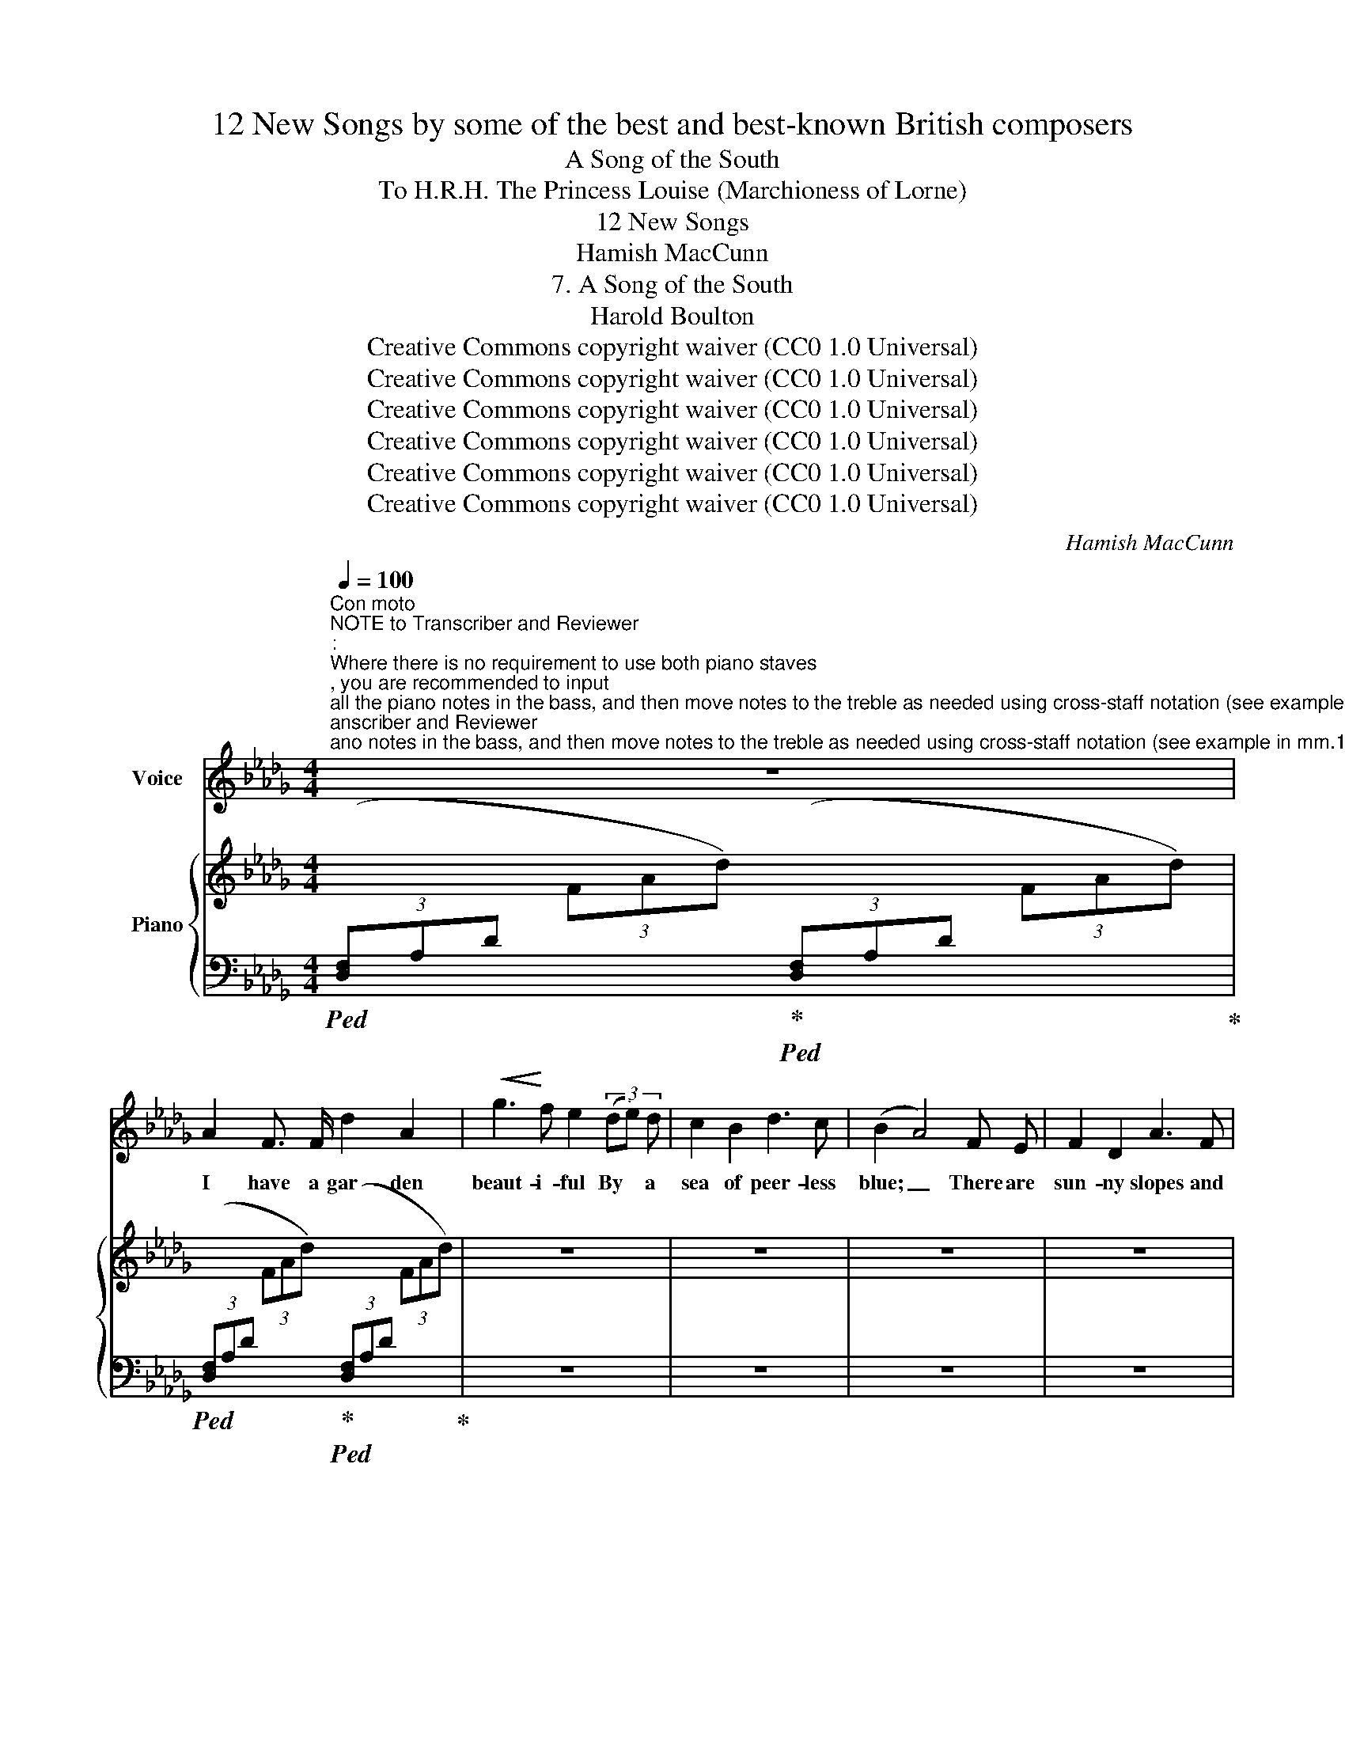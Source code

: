 X:1
T:12 New Songs by some of the best and best-known British composers
T:A Song of the South
T:To H.R.H. The Princess Louise (Marchioness of Lorne) 
T:12 New Songs
T:Hamish MacCunn
T:7. A Song of the South
T:Harold Boulton 
T:Creative Commons copyright waiver (CC0 1.0 Universal)
T:Creative Commons copyright waiver (CC0 1.0 Universal)
T:Creative Commons copyright waiver (CC0 1.0 Universal)
T:Creative Commons copyright waiver (CC0 1.0 Universal)
T:Creative Commons copyright waiver (CC0 1.0 Universal)
T:Creative Commons copyright waiver (CC0 1.0 Universal)
C:Hamish MacCunn
Z:Harold Boulton (also series editor)
Z:Creative Commons copyright waiver (CC0 1.0 Universal)
%%score 1 { 2 | 3 }
L:1/8
Q:1/4=100
M:4/4
K:Db
V:1 treble nm="Voice"
V:2 treble nm="Piano"
V:3 bass 
V:1
"^Con moto""^NOTE to Transcriber and Reviewer\n:    \nWhere there is no requirement to use both piano staves\n, you are recommended to input\nall the piano notes in the bass, and then move notes to the treble as needed using cross-staff notation (see example in mm.1-2 below). \nThat way you can put the dynamics and hairpins in the bass and move them above the staff so they match the IMSLP score layout. \nIf you input some piano notes in the treble, you would need invisible rests in the bass to position any pedal marks and hairpins.\n(Many thanks to @mike320 for this tip!)\n" z8 | %1
w: |
 A2 F3/2 F/ d2 A2 |!<(! g3!<)! f e2 (3(de) d | c2 B2 d3 c | (B2 A4) F E | F2 D2 A3 F | %6
w: I have a gar- den|beaut- i- ful By * a|sea of peer- less|blue; _ There are|sun- ny slopes and|
 d2 c2"^cresc." e2 =d3/2 d/ | f2!<(! e2!<)!!>(! g3!>)! f | d4 z4 | z8 | z8 | z8 | z8 | z2 z4 (FE) | %14
w: grott- oes cool, And a|stream- let wan- ders|through.|||||And *|
 F2 D2 A3 F | d3 c e3 z | z8 | z8 | z8 | z8 | z8 | z8 | z8 | z2!f! e4"^dim." B3/2 B/ | c2 c2 d3 A | %25
w: soft winds rust- ling|through the trees,||||||||Come with the|love- light in your|
 B4 z4 | z8 | z8 | z8 | z8 | z8 | z8 | z8 |"^con passione" A3 F/ F/ d2 A2 | %34
w: eyes,||||||||Thrill’d by the flow- er-|
!<(! g3!<)! f e2 (3z z z | z8 | z8 | z8 | z8 |"^rall." f2 e2!f! a3 g | f4 z4 | %41
w: scen- ted gale,|||||faint, dear heart, for|you.|
[Q:1/4=71]"^Adagio"!f! !>!g3 f3/4 f/4 (eBA) G | z8 | z8 | z8 | z8 | z8 | z8 | z8 |] %49
w: Shine through the air, _ _ a||||||||
V:2
 x8 | x8 | z8 | z8 | z8 | z8 | z8 | z8 | z8 | z8 | z8 | z8 | z8 | z8 | z8 | z8 | z8 | z8 | z8 | %19
 z8 | z8 | z8 | z8 | z8 | z8 | z8 | z8 | z8 | z8 | z8 | z8 | z8 | x8 | z8 | z8 | z8 | z8 | z8 | %38
 z8 | z8 | z2 z2 z2[K:bass] (3B,=A,_A, | %41
"^Adagio"[I:staff +1] (11:8:11(E,,/4B,,/4[I:staff -1]G,/4B,/4[K:treble]E/4G/4B/4e/4g/4b/4e'/4 g') z z4 | %42
 z8 | z8 | z8 | z8 | z8 | z8 | z8 |] %49
V:3
!ped! (3([D,F,]A,D[I:staff -1] (3FAd)!ped-up!!ped![I:staff +1] (3([D,F,]A,D[I:staff -1] (3FAd)!ped-up! | %1
!ped![I:staff +1] (3([D,F,]A,D[I:staff -1] (3FAd)!ped-up!!ped![I:staff +1] (3([D,F,]A,D[I:staff -1] (3FAd)!ped-up! | %2
[I:staff +1] z8 | z8 | z8 | z8 | z8 | z8 | z8 | z8 | z8 | z8 | z8 | z8 | z8 | z8 | z8 | z8 | z8 | %19
 z8 | z8 | z8 | z8 | z8 | z8 | z8 | z8 | z8 | z8 | z8 | z8 | z8 | %32
 (3([A,,D,]F,B,[I:staff -1] (3DFB)[I:staff +1] (3([A,,E,]_G,C[I:staff -1] (3E_Gc) | %33
[I:staff +1] z8 | z8 | z8 | z8 | z8 | z8 | z8 | z8 |!ped! x2 z2!ped-up! z4 | z8 | z8 | z8 | z8 | %46
 z8 | z8 | z8 |] %49


